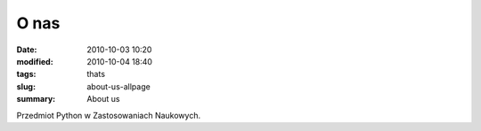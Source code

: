 O nas
=====

:date: 2010-10-03 10:20
:modified: 2010-10-04 18:40
:tags: thats
:slug: about-us-allpage
:summary: About us

Przedmiot Python w Zastosowaniach Naukowych.

